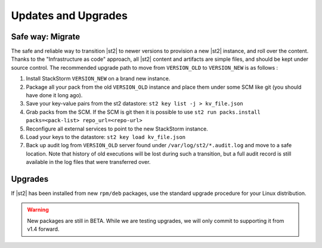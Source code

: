Updates and Upgrades
====================


Safe way: Migrate
~~~~~~~~~~~~~~~~~
The safe and reliable way to transition |st2| to newer versions to provision a
new |st2| instance, and roll over the content. Thanks to the "Infrastructure as code" approach, all |st2| content and artifacts are simple files, and should be kept under source control.
The recommended upgrade path to move from ``VERSION_OLD`` to ``VERSION_NEW`` is as follows :

1. Install StackStorm ``VERSION_NEW`` on a brand new instance.
2. Package all your pack from the old ``VERSION_OLD`` instance and place them under some SCM like git (you should have done it long ago).
3. Save your key-value pairs from the st2 datastore: ``st2 key list -j > kv_file.json``
4. Grab packs from the SCM. If the SCM is git then it is possible to use ``st2 run packs.install packs=<pack-list> repo_url=<repo-url>``
5. Reconfigure all external services to point to the new StackStorm instance.
6. Load your keys to the datastore: ``st2 key load kv_file.json``
7. Back up audit log from ``VERSION_OLD`` server found under ``/var/log/st2/*.audit.log`` and move to a safe location. Note that history of old executions will be lost during such a transition, but a full audit record is still available in the log files that were transferred over.


Upgrades
~~~~~~~~
If |st2| has been installed from new ``rpm/deb`` packages, use the standard upgrade procedure for your Linux distribution.

.. warning:: New packages are still in BETA. While we are testing upgrades, we will only commit
   to supporting it from v1.4 forward.

